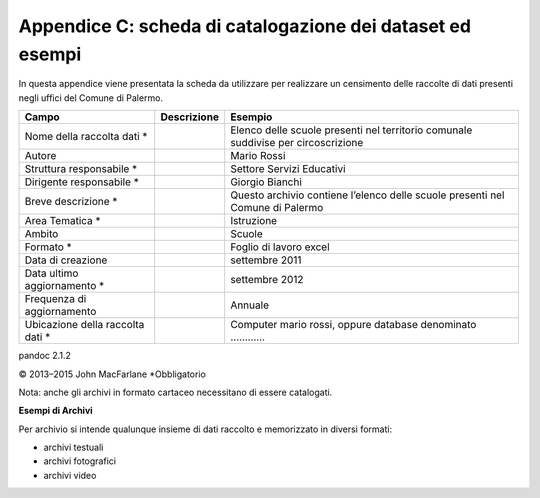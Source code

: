 ======================
Appendice C: scheda di catalogazione dei dataset ed esempi
======================
In questa appendice viene presentata la scheda da utilizzare per realizzare un censimento delle raccolte di dati presenti negli uffici del Comune di Palermo.

+---------------------+---------------------+-------------------------+
| **Campo**           | **Descrizione**     | **Esempio**             |
+=====================+=====================+=========================+
| Nome della raccolta |                     | Elenco delle scuole     |
| dati \*             |                     | presenti nel territorio |
|                     |                     | comunale suddivise per  |
|                     |                     | circoscrizione          |
+---------------------+---------------------+-------------------------+
| Autore              |                     | Mario Rossi             |
+---------------------+---------------------+-------------------------+
| Struttura           |                     | Settore Servizi         |
| responsabile \*     |                     | Educativi               |
+---------------------+---------------------+-------------------------+
| Dirigente           |                     | Giorgio Bianchi         |
| responsabile \*     |                     |                         |
+---------------------+---------------------+-------------------------+
| Breve descrizione   |                     | Questo archivio         |
| \*                  |                     | contiene l’elenco delle |
|                     |                     | scuole presenti nel     |
|                     |                     | Comune di Palermo       |
+---------------------+---------------------+-------------------------+
| Area Tematica \*    |                     | Istruzione              |
+---------------------+---------------------+-------------------------+
| Ambito              |                     | Scuole                  |
+---------------------+---------------------+-------------------------+
| Formato \*          |                     | Foglio di lavoro excel  |
+---------------------+---------------------+-------------------------+
| Data di creazione   |                     | settembre 2011          |
+---------------------+---------------------+-------------------------+
| Data ultimo         |                     | settembre 2012          |
| aggiornamento \*    |                     |                         |
+---------------------+---------------------+-------------------------+
| Frequenza di        |                     | Annuale                 |
| aggiornamento       |                     |                         |
+---------------------+---------------------+-------------------------+
| Ubicazione della    |                     | Computer mario rossi,   |
| raccolta dati \*    |                     | oppure database         |
|                     |                     | denominato …………         |
+---------------------+---------------------+-------------------------+
pandoc 2.1.2

© 2013–2015 John MacFarlane
*Obbligatorio

Nota: anche gli archivi in formato cartaceo necessitano di essere catalogati.

**Esempi di Archivi**

Per archivio si intende qualunque insieme di dati raccolto e memorizzato in diversi formati:

- archivi testuali

- archivi fotografici

- archivi video



